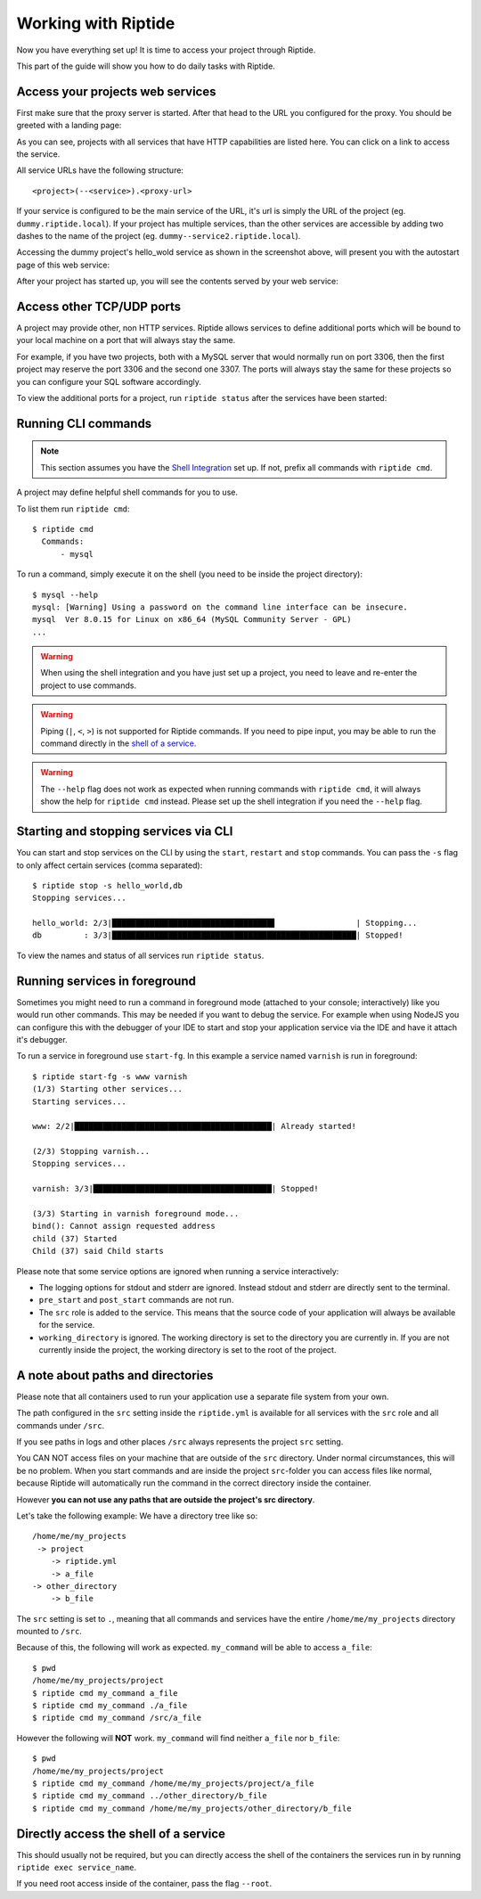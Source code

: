 Working with Riptide
--------------------

Now you have everything set up! It is time to access your project through Riptide.

This part of the guide will show you how to do daily tasks with Riptide.

Access your projects web services
~~~~~~~~~~~~~~~~~~~~~~~~~~~~~~~~~
First make sure that the proxy server is started. After that head to the
URL you configured for the proxy. You should be greeted with a landing page:

.. image:: /_static/img/guide_landing_page.png

As you can see, projects with all services that have HTTP capabilities
are listed here. You can click on a link to access the service.

All service URLs have the following structure::

  <project>(--<service>).<proxy-url>

If your service is configured to be the main service of the URL, it's url is simply
the URL of the project (eg. ``dummy.riptide.local``). If your project has multiple
services, than the other services are accessible by adding two dashes to the
name of the project (eg. ``dummy--service2.riptide.local``).

Accessing the dummy project's hello_wold service as shown in the screenshot above,
will present you with the autostart page of this web service:

.. image:: /_static/img/guide_autostart.png

After your project has started up, you will see the contents served by your web service:

.. image:: /_static/img/guide_hello_world.png

Access other TCP/UDP ports
~~~~~~~~~~~~~~~~~~~~~~~~~~
A project may provide other, non HTTP services.  Riptide allows services to define
additional ports which will be bound to your local machine on a port that will always
stay the same.

For example, if you have two projects, both with a MySQL server that would normally run
on port 3306, then the first project may reserve the port 3306 and the second one 3307.
The ports will always stay the same for these projects so you can configure your
SQL software accordingly.

To view the additional ports for a project, run ``riptide status`` after the services
have been started:

.. image:: /_static/img/guide_ports.png

Running CLI commands
~~~~~~~~~~~~~~~~~~~~
.. note:: This section assumes you have the `Shell Integration <4_shell.html>`_ set up.
          If not, prefix all commands with ``riptide cmd``.

A project may define helpful shell commands for you to use.

To list them run ``riptide cmd``::

  $ riptide cmd
    Commands:
        - mysql

To run a command, simply execute it on the shell (you need to be inside the project directory)::

  $ mysql --help
  mysql: [Warning] Using a password on the command line interface can be insecure.
  mysql  Ver 8.0.15 for Linux on x86_64 (MySQL Community Server - GPL)
  ...


.. warning:: When using the shell integration and you have just set up a project, you need
             to leave and re-enter the project to use commands.

.. warning:: Piping (``|``, ``<``, ``>``) is not supported for Riptide commands.
             If you need to pipe input, you may be able to run the command directly
             in the `shell of a service <#directly-access-the-shell-of-a-service>`_.

.. warning:: The ``--help`` flag does not work as expected when running commands with
             ``riptide cmd``, it will always show the help for
             ``riptide cmd`` instead. Please set up the shell integration if you need
             the ``--help`` flag.

Starting and stopping services via CLI
~~~~~~~~~~~~~~~~~~~~~~~~~~~~~~~~~~~~~~
You can start and stop services on the CLI by using the ``start``, ``restart``
and ``stop`` commands. You can pass the ``-s`` flag to only affect certain services
(comma separated)::

  $ riptide stop -s hello_world,db
  Stopping services...

  hello_world: 2/3|██████████████████████████████████▋                 | Stopping...
  db         : 3/3|████████████████████████████████████████████████████| Stopped!


To view the names and status of all services run ``riptide status``.

Running services in foreground
~~~~~~~~~~~~~~~~~~~~~~~~~~~~~~
Sometimes you might need to run a command in foreground mode (attached to your console; interactively) like
you would run other commands. This may be needed if you want to debug the service. For example
when using NodeJS you can configure this with the debugger of your IDE to start and stop
your application service via the IDE and have it attach it's debugger.

To run a service in foreground use ``start-fg``. In this example a service named ``varnish`` is run in foreground::

  $ riptide start-fg -s www varnish
  (1/3) Starting other services...
  Starting services...

  www: 2/2|██████████████████████████████████████████| Already started!

  (2/3) Stopping varnish...
  Stopping services...

  varnish: 3/3|██████████████████████████████████████| Stopped!

  (3/3) Starting in varnish foreground mode...
  bind(): Cannot assign requested address
  child (37) Started
  Child (37) said Child starts

Please note that some service options are ignored when running a service interactively:

* The logging options for stdout and stderr are ignored. Instead stdout and stderr are directly sent to the terminal.
* ``pre_start`` and ``post_start`` commands are not run.
* The ``src`` role is added to the service. This means that the source code of your application will always be available for the service.
* ``working_directory`` is ignored. The working directory is set to the directory you are currently in. If you are not currently inside the project,
  the working directory is set to the root of the project.

A note about paths and directories
~~~~~~~~~~~~~~~~~~~~~~~~~~~~~~~~~~
Please note that all containers used to run your application use a separate file system from your own.

The path configured in the ``src`` setting inside the ``riptide.yml`` is available for all services with the ``src`` role and all commands under ``/src``.

If you see paths in logs and other places ``/src`` always represents the project ``src`` setting.

You CAN NOT access files on your machine that are outside of the ``src`` directory.
Under normal circumstances, this will be no problem. When you start commands and are inside the project ``src``-folder you can access files like normal,
because Riptide will automatically run the command in the correct directory inside the container.

However **you can not use any paths that are outside the project's src directory**.

Let's take the following example: We have a directory tree like so::

  /home/me/my_projects
   -> project
      -> riptide.yml
      -> a_file
  -> other_directory
      -> b_file

The ``src`` setting is set to ``.``, meaning that all commands and services have the entire ``/home/me/my_projects`` directory mounted to ``/src``.

Because of this, the following will work as expected. ``my_command`` will be able to access ``a_file``::

  $ pwd
  /home/me/my_projects/project
  $ riptide cmd my_command a_file
  $ riptide cmd my_command ./a_file
  $ riptide cmd my_command /src/a_file

However the following will **NOT** work. ``my_command`` will find neither ``a_file`` nor ``b_file``::

  $ pwd
  /home/me/my_projects/project
  $ riptide cmd my_command /home/me/my_projects/project/a_file
  $ riptide cmd my_command ../other_directory/b_file
  $ riptide cmd my_command /home/me/my_projects/other_directory/b_file

Directly access the shell of a service
~~~~~~~~~~~~~~~~~~~~~~~~~~~~~~~~~~~~~~
This should usually not be required, but you can directly access the shell of the
containers the services run in by running ``riptide exec service_name``.

If you need root access inside of the container, pass the flag ``--root``.
